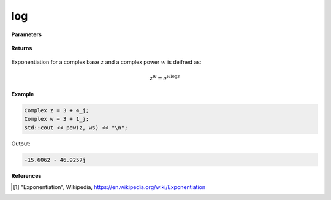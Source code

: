 
log
=====

.. cpp:function:: constexpr Complex pow(const Complex& z1, const Complex& z2) noexcept

.. cpp:function:: constexpr pow(const Complex& z, const double alpha) noexcept

.. cpp:function:: constexpr pow(const double alpha, const Complex& z) noexcept

   Returns the complex power function [1]_ using real or complex numbers for either argument.

**Parameters**

   .. cpp:var:: const Complex& z

        A complex number. 

   .. cpp:var:: const Complex& z1

        A complex number. 

   .. cpp:var:: const Complex& z2

        A complex number. 

   .. cpp:var:: const double alpha

        A real number. 
        
**Returns**

    .. cpp:type:: Complex

        A complex number. 

Exponentiation for a complex base :math:`z` and a complex power :math:`w` is deifned as:

.. math::
   z^w  = e^{w\log z}

**Example**

.. code-block:: cpp

   Complex z = 3 + 4_j;
   Complex w = 3 + 1_j;
   std::cout << pow(z, ws) << "\n";

Output:

.. code-block:: cpp

   -15.6062 - 46.9257j

**References**

.. [1] "Exponentiation", Wikipedia,
        https://en.wikipedia.org/wiki/Exponentiation